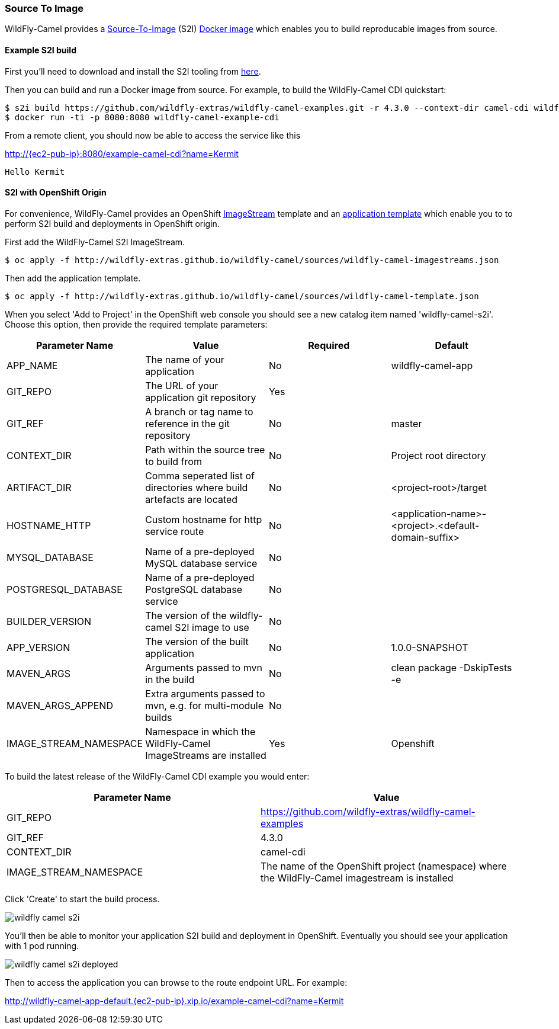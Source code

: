 ### Source To Image

WildFly-Camel provides a https://docs.openshift.org/latest/architecture/core_concepts/builds_and_image_streams.html#source-build[Source-To-Image,window=_blank]
(S2I) https://hub.docker.com/r/wildflyext/s2i-wildfly-camel/[Docker image,window=_blank] which enables you to build reproducable images from source.

#### Example S2I build

First you'll need to download and install the S2I tooling from https://github.com/openshift/source-to-image[here,window=_blank].

Then you can build and run a Docker image from source. For example, to build the WildFly-Camel CDI quickstart:

[source,options="nowrap",subs="attributes"]
$ s2i build https://github.com/wildfly-extras/wildfly-camel-examples.git -r 4.3.0 --context-dir camel-cdi wildflyext/s2i-wildfly-camel:4.3.0 wildfly-camel-example-cdi
$ docker run -ti -p 8080:8080 wildfly-camel-example-cdi

From a remote client, you should now be able to access the service like this

http://{ec2-pub-ip}:8080/example-camel-cdi?name=Kermit[,window=_blank]

 Hello Kermit

#### S2I with OpenShift Origin

For convenience, WildFly-Camel provides an OpenShift link:sources/wildfly-camel-imagestreams.json[ImageStream,window=_blank]
template and an link:sources/wildfly-camel-template.json[application template,window=_blank] which enable you to to perform S2I build and deployments in OpenShift origin.

First add the WildFly-Camel S2I ImageStream.

[source,options="nowrap"]
$ oc apply -f http://wildfly-extras.github.io/wildfly-camel/sources/wildfly-camel-imagestreams.json

Then add the application template.

[source,options="nowrap"]
$ oc apply -f http://wildfly-extras.github.io/wildfly-camel/sources/wildfly-camel-template.json

When you select 'Add to Project' in the OpenShift web console you should see a new catalog item named
'wildfly-camel-s2i'. Choose this option, then provide the required template parameters:

[options="header"]
|=======
|Parameter Name | Value | Required | Default
|APP_NAME | The name of your application | No | wildfly-camel-app
|GIT_REPO | The URL of your application git repository | Yes |
|GIT_REF | A branch or tag name to reference in the git repository | No | master
|CONTEXT_DIR | Path within the source tree to build from | No | Project root directory
|ARTIFACT_DIR | Comma seperated list of directories where build artefacts are located | No | <project-root>/target
|HOSTNAME_HTTP | Custom hostname for http service route | No | <application-name>-<project>.<default-domain-suffix>
|MYSQL_DATABASE | Name of a pre-deployed MySQL database service | No |
|POSTGRESQL_DATABASE | Name of a pre-deployed PostgreSQL database service | No |
|BUILDER_VERSION | The version of the wildfly-camel S2I image to use | No |
|APP_VERSION | The version of the built application | No | 1.0.0-SNAPSHOT
|MAVEN_ARGS | Arguments passed to mvn in the build | No | clean package -DskipTests -e
|MAVEN_ARGS_APPEND |Extra arguments passed to mvn, e.g. for multi-module builds | No |
|IMAGE_STREAM_NAMESPACE | Namespace in which the WildFly-Camel ImageStreams are installed | Yes | Openshift
|=======

To build the latest release of the WildFly-Camel CDI example you would enter:

[options="header"]
|=======
|Parameter Name | Value
|GIT_REPO| https://github.com/wildfly-extras/wildfly-camel-examples
|GIT_REF| 4.3.0
|CONTEXT_DIR| camel-cdi
|IMAGE_STREAM_NAMESPACE| The name of the OpenShift project (namespace) where the WildFly-Camel imagestream is installed
|=======

Click 'Create' to start the build process.

image::wildfly-camel-s2i.png[]

You'll then be able to monitor your application S2I build and deployment in OpenShift. Eventually you should see your application with 1 pod running.

image::wildfly-camel-s2i-deployed.png[]

Then to access the application you can browse to the route endpoint URL. For example:

http://wildfly-camel-app-default.{ec2-pub-ip}.xip.io/example-camel-cdi?name=Kermit
